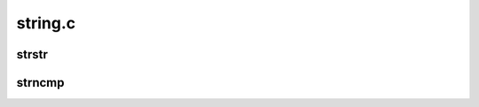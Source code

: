 .. -*- coding: utf-8; mode: rst -*-

========
string.c
========


.. _`strstr`:

strstr
======

.. c:function:: char *strstr (const char *s1, const char *s2)

    Find the first substring in a %NUL terminated string

    :param const char \*s1:
        The string to be searched

    :param const char \*s2:
        The string to search for



.. _`strncmp`:

strncmp
=======

.. c:function:: int strncmp (const char *cs, const char *ct, size_t count)

    Compare two length-limited strings

    :param const char \*cs:
        One string

    :param const char \*ct:
        Another string

    :param size_t count:
        The maximum number of bytes to compare

